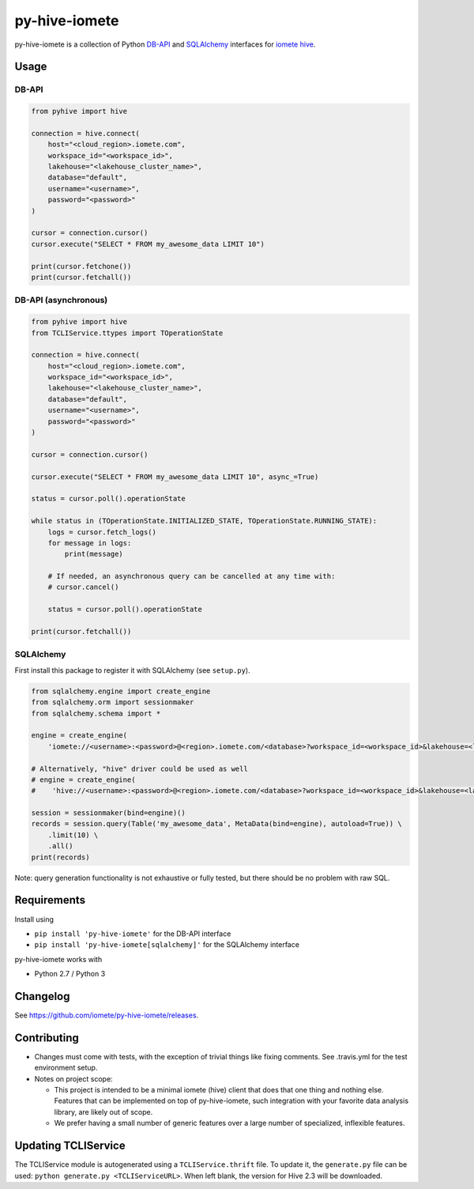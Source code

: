 ==============
py-hive-iomete
==============

py-hive-iomete is a collection of Python `DB-API <http://www.python.org/dev/peps/pep-0249/>`_ and
`SQLAlchemy <http://www.sqlalchemy.org/>`_ interfaces for
`iomete hive <http://hive.apache.org/>`_.

Usage
=====

DB-API
------
.. code-block:: python

    from pyhive import hive

    connection = hive.connect(
        host="<cloud_region>.iomete.com",
        workspace_id="<workspace_id>",
        lakehouse="<lakehouse_cluster_name>",
        database="default",
        username="<username>",
        password="<password>"
    )

    cursor = connection.cursor()
    cursor.execute("SELECT * FROM my_awesome_data LIMIT 10")

    print(cursor.fetchone())
    print(cursor.fetchall())

DB-API (asynchronous)
---------------------
.. code-block:: python

    from pyhive import hive
    from TCLIService.ttypes import TOperationState

    connection = hive.connect(
        host="<cloud_region>.iomete.com",
        workspace_id="<workspace_id>",
        lakehouse="<lakehouse_cluster_name>",
        database="default",
        username="<username>",
        password="<password>"
    )

    cursor = connection.cursor()

    cursor.execute("SELECT * FROM my_awesome_data LIMIT 10", async_=True)

    status = cursor.poll().operationState

    while status in (TOperationState.INITIALIZED_STATE, TOperationState.RUNNING_STATE):
        logs = cursor.fetch_logs()
        for message in logs:
            print(message)

        # If needed, an asynchronous query can be cancelled at any time with:
        # cursor.cancel()

        status = cursor.poll().operationState

    print(cursor.fetchall())


SQLAlchemy
----------
First install this package to register it with SQLAlchemy (see ``setup.py``).

.. code-block:: python

    from sqlalchemy.engine import create_engine
    from sqlalchemy.orm import sessionmaker
    from sqlalchemy.schema import *

    engine = create_engine(
        'iomete://<username>:<password>@<region>.iomete.com/<database>?workspace_id=<workspace_id>&lakehouse=<lakehouse_cluster_name>')

    # Alternatively, "hive" driver could be used as well
    # engine = create_engine(
    #    'hive://<username>:<password>@<region>.iomete.com/<database>?workspace_id=<workspace_id>&lakehouse=<lakehouse_cluster_name>')

    session = sessionmaker(bind=engine)()
    records = session.query(Table('my_awesome_data', MetaData(bind=engine), autoload=True)) \
        .limit(10) \
        .all()
    print(records)

Note: query generation functionality is not exhaustive or fully tested, but there should be no
problem with raw SQL.


Requirements
============

Install using

- ``pip install 'py-hive-iomete'`` for the DB-API interface
- ``pip install 'py-hive-iomete[sqlalchemy]'`` for the SQLAlchemy interface

py-hive-iomete works with

- Python 2.7 / Python 3

Changelog
=========
See https://github.com/iomete/py-hive-iomete/releases.

Contributing
============
- Changes must come with tests, with the exception of trivial things like fixing comments. See .travis.yml for the test environment setup.
- Notes on project scope:

  - This project is intended to be a minimal iomete (hive) client that does that one thing and nothing else.
    Features that can be implemented on top of py-hive-iomete, such integration with your favorite data analysis library, are likely out of scope.
  - We prefer having a small number of generic features over a large number of specialized, inflexible features.

Updating TCLIService
====================

The TCLIService module is autogenerated using a ``TCLIService.thrift`` file. To update it, the
``generate.py`` file can be used: ``python generate.py <TCLIServiceURL>``. When left blank, the
version for Hive 2.3 will be downloaded.
